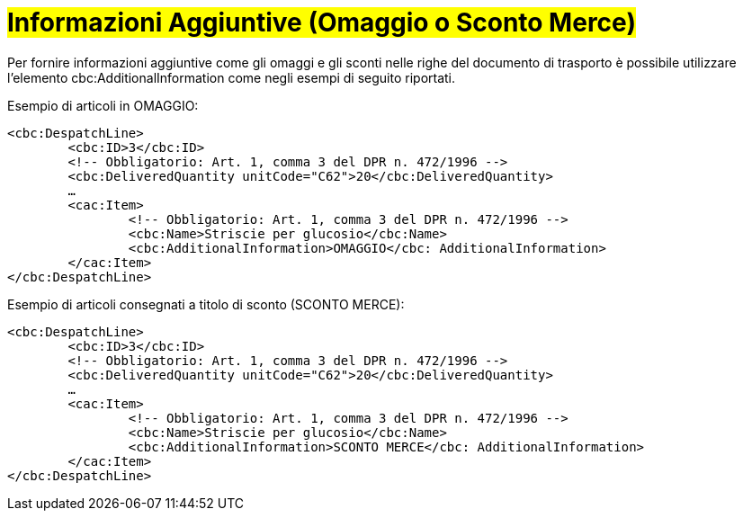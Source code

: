 [[infoaggiuntive]]
= #Informazioni Aggiuntive (Omaggio o Sconto Merce)#

Per fornire informazioni aggiuntive come gli omaggi e gli sconti nelle righe del documento di trasporto è possibile utilizzare l'elemento cbc:AdditionalInformation come negli esempi di seguito riportati.

.Esempio di articoli in OMAGGIO:
[source, xml, indent=0]
----
<cbc:DespatchLine>
	<cbc:ID>3</cbc:ID>
	<!-- Obbligatorio: Art. 1, comma 3 del DPR n. 472/1996 -->
	<cbc:DeliveredQuantity unitCode="C62">20</cbc:DeliveredQuantity>
	…
	<cac:Item>
		<!-- Obbligatorio: Art. 1, comma 3 del DPR n. 472/1996 -->
		<cbc:Name>Striscie per glucosio</cbc:Name>
		<cbc:AdditionalInformation>OMAGGIO</cbc: AdditionalInformation>
	</cac:Item>
</cbc:DespatchLine>
----


.Esempio di articoli consegnati a titolo di sconto (SCONTO MERCE):
[source, xml, indent=0]
----
<cbc:DespatchLine>
	<cbc:ID>3</cbc:ID>
	<!-- Obbligatorio: Art. 1, comma 3 del DPR n. 472/1996 -->
	<cbc:DeliveredQuantity unitCode="C62">20</cbc:DeliveredQuantity>
	…
	<cac:Item>
		<!-- Obbligatorio: Art. 1, comma 3 del DPR n. 472/1996 -->
		<cbc:Name>Striscie per glucosio</cbc:Name>
		<cbc:AdditionalInformation>SCONTO MERCE</cbc: AdditionalInformation>
	</cac:Item>
</cbc:DespatchLine>
----

